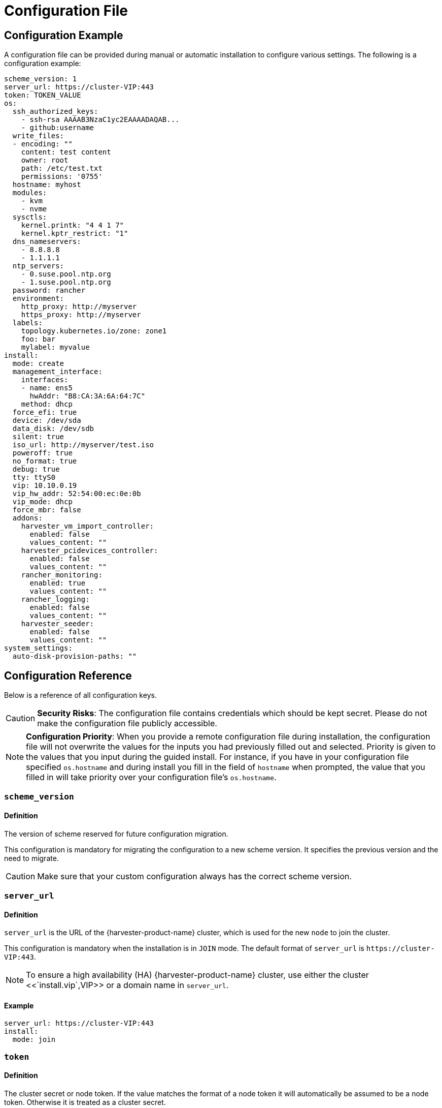 = Configuration File

== Configuration Example

A configuration file can be provided during manual or automatic installation to configure various settings. The following is a configuration example:

[,yaml]
----
scheme_version: 1
server_url: https://cluster-VIP:443
token: TOKEN_VALUE
os:
  ssh_authorized_keys:
    - ssh-rsa AAAAB3NzaC1yc2EAAAADAQAB...
    - github:username
  write_files:
  - encoding: ""
    content: test content
    owner: root
    path: /etc/test.txt
    permissions: '0755'
  hostname: myhost
  modules:
    - kvm
    - nvme
  sysctls:
    kernel.printk: "4 4 1 7"
    kernel.kptr_restrict: "1"
  dns_nameservers:
    - 8.8.8.8
    - 1.1.1.1
  ntp_servers:
    - 0.suse.pool.ntp.org
    - 1.suse.pool.ntp.org
  password: rancher
  environment:
    http_proxy: http://myserver
    https_proxy: http://myserver
  labels:
    topology.kubernetes.io/zone: zone1
    foo: bar
    mylabel: myvalue
install:
  mode: create
  management_interface:
    interfaces:
    - name: ens5
      hwAddr: "B8:CA:3A:6A:64:7C"
    method: dhcp
  force_efi: true
  device: /dev/sda
  data_disk: /dev/sdb
  silent: true
  iso_url: http://myserver/test.iso
  poweroff: true
  no_format: true
  debug: true
  tty: ttyS0
  vip: 10.10.0.19
  vip_hw_addr: 52:54:00:ec:0e:0b
  vip_mode: dhcp
  force_mbr: false
  addons:
    harvester_vm_import_controller:
      enabled: false
      values_content: ""
    harvester_pcidevices_controller:
      enabled: false
      values_content: ""
    rancher_monitoring:
      enabled: true
      values_content: ""
    rancher_logging:
      enabled: false
      values_content: ""
    harvester_seeder:
      enabled: false
      values_content: ""
system_settings:
  auto-disk-provision-paths: ""
----

== Configuration Reference

Below is a reference of all configuration keys.

[CAUTION]
====
*Security Risks*: The configuration file contains credentials which should be kept secret. Please do not make the configuration file publicly accessible.
====

[NOTE]
====
*Configuration Priority*: When you provide a remote configuration file during installation, the configuration file will not overwrite the values for the inputs you had previously filled out and selected.  Priority is given to the values that you input during the guided install.
For instance, if you have in your configuration file specified `os.hostname` and during install you fill in the field of `hostname` when prompted, the value that you filled in will take priority over your configuration file's `os.hostname`.
====

=== `scheme_version`

==== Definition

The version of scheme reserved for future configuration migration.

This configuration is mandatory for migrating the configuration to a new scheme version. It specifies the previous version and the need to migrate.

[CAUTION]
====
Make sure that your custom configuration always has the correct scheme version.
====


=== `server_url`

==== Definition

`server_url` is the URL of the {harvester-product-name} cluster, which is used for the new `node` to join the cluster.

This configuration is mandatory when the installation is in `JOIN` mode. The default format of `server_url` is `+https://cluster-VIP:443+`.

[NOTE]
====

To ensure a high availability (HA) {harvester-product-name} cluster, use either the cluster <<`install.vip`,VIP>> or a domain name in `server_url`.
====


==== Example

[,yaml]
----
server_url: https://cluster-VIP:443
install:
  mode: join
----

=== `token`

==== Definition

The cluster secret or node token. If the value matches the format of a node token it will
automatically be assumed to be a node token. Otherwise it is treated as a cluster secret.

In order for a new node to join the cluster, the token should match what the server has.

==== Example

[,yaml]
----
token: myclustersecret
----

Or a node token

[,yaml]
----
token: "K1074ec55daebdf54ef48294b0ddf0ce1c3cb64ee7e3d0b9ec79fbc7baf1f7ddac6::node:77689533d0140c7019416603a05275d4"
----

'''

&nbsp;

=== `os.ssh_authorized_keys`

==== Definition

A list of SSH authorized keys that should be added to the default user, `rancher`. SSH keys can be obtained from GitHub user accounts by using the format
`+github:${USERNAME}+`. This is done by downloading the keys from `+https://github.com/${USERNAME}.keys+`.

==== Example

[,yaml]
----
os:
  ssh_authorized_keys:
    - "ssh-rsa AAAAB3NzaC1yc2EAAAADAQABAAABAQC2TBZGjE+J8ag11dzkFT58J3XPONrDVmalCNrKxsfADfyy0eqdZrG8hcAxAR/5zuj90Gin2uBR4Sw6Cn4VHsPZcFpXyQCjK1QDADj+WcuhpXOIOY3AB0LZBly9NI0ll+8lo3QtEaoyRLtrMBhQ6Mooy2M3MTG4JNwU9o3yInuqZWf9PvtW6KxMl+ygg1xZkljhemGZ9k0wSrjqif+8usNbzVlCOVQmZwZA+BZxbdcLNwkg7zWJSXzDIXyqM6iWPGXQDEbWLq3+HR1qKucTCSxjbqoe0FD5xcW7NHIME5XKX84yH92n6yn+rxSsyUfhJWYqJd+i0fKf5UbN6qLrtd/D"
    - "github:ibuildthecloud"
----

=== `os.write_files`

A list of files to write to disk on boot. The `encoding` field specifies the content's encoding. Valid `encoding` values are:

* `""`: content data are written in plain text. In this case, the `encoding` field can be also omitted.
* `b64`, `base64`: content data are base64-encoded.
* `gz`, `gzip`: content data are gzip-compressed.
* `gz+base64`, `gzip+base64`, `gz+b64`, `gzip+b64`: content data are gzip-compressed first and then base64-encoded.

Example

[,yaml]
----
os:
  write_files:
  - encoding: b64
    content: CiMgVGhpcyBmaWxlIGNvbnRyb2xzIHRoZSBzdGF0ZSBvZiBTRUxpbnV4...
    owner: root:root
    path: /etc/connman/main.conf
    permissions: '0644'
  - content: |
      # My new /etc/sysconfig/samba file

      SMDBOPTIONS="-D"
    path: /etc/sysconfig/samba
  - content: !!binary |
      f0VMRgIBAQAAAAAAAAAAAAIAPgABAAAAwARAAAAAAABAAAAAAAAAAJAVAAAAAA
      AEAAHgAdAAYAAAAFAAAAQAAAAAAAAABAAEAAAAAAAEAAQAAAAAAAwAEAAAAAAA
      AAAAAAAAAwAAAAQAAAAAAgAAAAAAAAACQAAAAAAAAAJAAAAAAAAcAAAAAAAAAB
      ...
    path: /bin/arch
    permissions: '0555'
  - content: |
      15 * * * * root ship_logs
    path: /etc/crontab
----

=== `os.persistent_state_paths`

==== Definition

The `os.persistent_state_paths` option allows you to configure custom paths where modifications made to files will persist across reboots. Any changes to files in these paths will not be lost after a reboot.

==== Example

Refer to the following example config for installing `rook-ceph`:

[,yaml]
----
os:
  persistent_state_paths:
    - /var/lib/rook
    - /var/lib/ceph
  modules:
    - rbd
    - nbd
----

=== `os.after_install_chroot_commands`

==== Definition

You can add additional software packages with `after_install_chroot_commands`. The `after-install-chroot` stage, provided by https://rancher.github.io/elemental-toolkit/docs/[elemental-toolkit], allows you to execute commands not restricted by file system write issues, ensuring the persistence of user-defined commands even after a system reboot.

==== Example

Refer to the following example config for installing an RPM package in {harvester-product-name}:

[,yaml]
----
os:
  after_install_chroot_commands:
    - rpm -ivh <the url of rpm package>
----

DNS resolution is unavailable in the `after-install-chroot stage`, and the `nameserver` might not be available. If you need to access a domain name to install a package using an URL, create a temporary `/etc/resolv.conf` file first. For example:

[,yaml]
----
os:
  after_install_chroot_commands:
    - "rm -f /etc/resolv.conf && echo 'nameserver 8.8.8.8' | sudo tee /etc/resolv.conf"
    - "mkdir /usr/local/bin"
    - "curl -fsSL -o get_helm.sh https://raw.githubusercontent.com/helm/helm/main/scripts/get-helm-3 && chmod 700 get_helm.sh && ./get_helm.sh"
    - "rm -f /etc/resolv.conf && ln -s /var/run/netconfig/resolv.conf /etc/resolv.conf"
----

[NOTE]
====

Upgrading {harvester-product-name} causes the changes to the OS in the `after-install-chroot` stage to be lost. You must also configure the `after-upgrade-chroot` to make your changes persistent across an upgrade. Refer to https://rancher.github.io/elemental-toolkit/docs/customizing/runtime_persistent_changes/[Runtime persistent changes] before upgrading.
====


=== `os.hostname`

==== Definition

Set the system hostname. The installer will generate a random hostname if the user doesn't provide a value.

==== Example

[,yaml]
----
os:
  hostname: myhostname
----

=== `os.modules`

==== Definition

A list of kernel modules to be loaded on start.

==== Example

[,yaml]
----
os:
  modules:
    - kvm
    - nvme
----

=== `os.sysctls`

==== Definition

Kernel sysctl to set up on start. These are the typical configurations found in `/etc/sysctl.conf`.
Values must be specified as strings.

==== Example

[,yaml]
----
os:
  sysctls:
    kernel.printk: 4 4 1 7 # the YAML parser will read as a string
    kernel.kptr_restrict: "1" # force the YAML parser to read as a string
----

=== `os.dns_nameservers`

==== Definition

*Fallback* DNS name servers to use if DNS is not configured by DHCP or in the OS.

==== Example

[,yaml]
----
os:
  dns_nameservers:
    - 8.8.8.8
    - 1.1.1.1
----

=== `os.ntp_servers`

==== Definition

*Fallback* ntp servers to use if NTP is not configured elsewhere in the OS. Highly recommend to configure `os.ntp_servers` to avoid time synchronization issue between machines.

==== Example

[,yaml]
----
os:
  ntp_servers:
    - 0.suse.pool.ntp.org
    - 1.suse.pool.ntp.org
----

=== `os.password`

==== Definition

The password for the default user, `rancher`. By default, there is no password for the `rancher` user.
If you set a password at runtime it will be reset on the next boot. The
value of the password can be clear text or an encrypted form. The easiest way to get this encrypted
form is to change your password on a Linux system and copy the value of the second field from
`/etc/shadow`. You can also encrypt a password using OpenSSL. For the supported encryption algorithms, refer to the table below.

[cols="^,^,^"]
|===
| Algorithm | Command | Support

| SHA-512
| `openssl passwd -6`
| Yes

| SHA-256
| `openssl passwd -5`
| Yes

| MD5
| `openssl passwd -1`
| Yes

| MD5, Apache variant
| `openssl passwd -apr1`
| Yes

| AIX-MD5
| `openssl passwd -aixmd5`
| No
|===

==== Example

Encrypted:

[,yaml]
----
os:
  password: "$6$kZYUnRaTxNdg4W8H$WSEJydGWsNpaRbbbRdTDLJ2hDLbkizxSFGW2RtexlqG6njEATaGQG9ssztjaKDCsaNUPBZ1E1YdsvSLMAi/IO/"
----

Or clear text:

[,yaml]
----
os:
  password: supersecure
----

=== `os.environment`

==== Definition

Environment variables to be set on K3s and other processes like the boot process.
Primary use of this field is to set the HTTP proxy.

==== Example

[,yaml]
----
os:
  environment:
    http_proxy: http://myserver
    https_proxy: http://myserver
----

[NOTE]
====

This example sets the HTTP(S) proxy for *foundational OS components*.
To set up an HTTP(S) proxy for {harvester-product-name} components such as fetching external images and backup to S3 services,
see link:../advanced/settings.adoc#http-proxy[Settings/http-proxy].
====


=== `os.labels`

==== Definition

Labels to be added to this Node.

==== Example

[,yaml]
----
os:
  labels:
    topology.kubernetes.io/zone: zone1
    foo: bar
    mylabel: myvalue
----

=== `os.sshd.sftp`

==== Definition

Subsystem used to configure the OpenSSH Daemon (sshd). {harvester-product-name} currently only supports `sftp`.

==== Example

[,yaml]
----
os:
  sshd:
    sftp: true  #  The SFTP subsystem is enabled.
----

'''

&nbsp;

=== `install.addons`

*Definition*: Setting that defines the default add-on status. {harvester-product-name} add-ons are disabled by default.

*Supported values*:

* `vm-import-controller` (chartName: harvester-vm-import-controller)
* `pcidevices-controller` (chartName: harvester-pcidevices-controller)
* `rancher-monitoring`
* `rancher-logging`
* `harvester-seeder` (experimental)

*Example*:

[,yaml]
----
install:
  addons:
    rancher_monitoring:
      enabled: true
    rancher_logging:
      enabled: false
----

=== `install.automatic`

*Definition*: Setting that forces the installer to skip the interactive steps in the installation process.

When enabled, the configuration is either retrieved from the value of `harvester.install.config_url` or defined individually using kernel parameters.

=== `install.data_disk`

*Definition*: Default device for storing VM data.

When installing via PXE, use `/dev/disk/by-id/$id` or `/dev/disk/by-path/$path` to specify the storage device if the server contains multiple physical volumes.

*Default value*: Storage device configured in the setting `install.device`

*Example*:

[,yaml]
----
install:
  data_disk: /dev/sdb
----

=== `install.debug`

*Definition*: Setting that enables additional logging and debugging during installation.

=== `install.device`

*Definition*: Device on which the {harvester-product-name} operating system is installed.

When installing via PXE, use `/dev/disk/by-id/$id` or `/dev/disk/by-path/$path` to specify the storage device if the server contains multiple physical volumes.

=== `install.force_efi`

*Definition*: Setting that forces EFI installation even when EFI is not detected.

*Default value*: `false`

=== `install.force_mbr`

*Definition*: Setting that forces usage of MBR partitioning on BIOS systems.

{harvester-product-name} uses GPT partitioning on UEFI and BIOS systems by default. Compatibility issues may require you to use MBR partitioning instead.

If you specify the same storage device for both `install.device` and `install.data_disk`, {harvester-product-name} creates an additional partition for storing VM data. This additional partition is not created when you force usage of MBR partitioning. Instead, VM data is stored in a partition that stores OS data.

*Example*:

[,yaml]
----
install:
  force_mbr: true
----

=== `install.harvester.longhorn.default_settings.guaranteedInstanceManagerCPU`

*Definition*: Percentage of the total allocatable CPU on each node to be reserved for each Longhorn Instance Manager pod.

Using the default value is recommended for high system availability. When deploying single-node clusters, you can specify a value less than 12.

For more information about how to set the correct value, see https://documentation.suse.com/cloudnative/storage/1.7/en/longhorn-system/settings.html#_guaranteed_instance_manager_cpu[Guaranteed Instance Manager CPU] in the {longhorn-product-name} documentation.

*Default value*: 12

*Supported values*: 0 to 12. All other values are considered 12.

*Example*:

----
  harvester:
    longhorn:
      default_settings:
        guaranteedInstanceManagerCPU: 6
----

=== `install.harvester.storage_class.replica_count`

*Definition*: Replica count of the default StorageClass `harvester-longhorn`.

Using the default value is recommended for high storage availability. When deploying single-node clusters, you must set the value to 1.

For more information, see https://documentation.suse.com/cloudnative/storage/1.7/en/longhorn-system/settings.html#_default_replica_count[Default Replica Count] in the {longhorn-product-name} documentation.

*Default value*: 3

*Supported values*: 1 to 3. All other values are considered 3.

*Example*:

[,yaml]
----
install:
  harvester:
    storage_class:
      replica_count: 1
----

=== `install.iso_url`

*Definition*: URL of ISO image to be downloaded and used to install {harvester-product-name} when booting from the kernel or vmlinuz.

=== `install.management_interface`

*Definition*: Network interfaces for the host machine.

{harvester-product-name} uses the https://www.freedesktop.org/software/systemd/man/systemd.net-naming-scheme.html[systemd net naming scheme]. Ensure that the interface name is present on the target machine before installation.

*Fields*:

* `method`: Method used to assign an IP to the network. Supported values:
 ** `dhcp`: An IP is requested from the DHCP server.
 ** `static`: IP and gateway addresses are manually assigned.
* `ip`: Static IP assigned to the network. This field is required when the value of `method` is `static`.
* `subnet_mask`: Subnet mask of the network. This field is required when the value of `method` is `static`.
* `gateway`: Gateway address assigned to the network. This field is required when the value of `method` is `static`.
* `interfaces`: Array of network interfaces. The installer combines the specified interfaces (slaves) into a single logical bonded interface.
 ** `interfaces.name`: Name of a slave interface.
 ** `interfaces.hwAddr`: Hardware MAC address of a slave interface. This field is optional.
* `bond_options`: Options for https://www.kernel.org/doc/Documentation/networking/bonding.txt[bonded interfaces]. When unspecified, the following options are used:
 ** `mode`: balance-tlb
 ** `miimon`: 100
* `mtu`: Maximum transmission unit (MTU) for the interface.
* `vlan_id`: VLAN ID for the interface.

*Example*:

[,yaml]
----
install:
  mode: create
  management_interface:
    interfaces:
    - name: ens5
      hwAddr: "B8:CA:3A:6A:64:7D"  # Optional
    method: dhcp
    bond_options:
      mode: balance-tlb
      miimon: 100
    mtu: 1492
    vlan_id: 101
----

=== `install.mode`

*Definition*: Mode of installation.

*Supported values*:

* `create`: Create a new {harvester-product-name} cluster.
* `join`: Join an existing {harvester-product-name} cluster. You must specify the `server_url`.

*Example*:

[,yaml]
----
install:
  mode: create
----

=== `install.no_format`

Definition: Setting that prevents partitioning and formatting of the installation disk.

=== `install.persistent_partition_size`

*Definition*: Size of the partition COS_PERSISTENT in Gi or Mi.

This partition stores data such as system packages and container images. The minimum value is 150 Gi.

*Default value*: 150 Gi

*Example*:

[,yaml]
----
install:
  persistent_partition_size: 150Gi
----

=== `install.poweroff`

*Definition*: Setting that shuts down (instead of rebooting) the server after installation.

=== `install.rawdiskimagepath`

*Definition*: Setting that forces the installer to only install the {harvester-product-name} hypervisor (without any configuration). You must enable `harvester.install.automatic` to use this setting.

=== `install.role`

*Definition*: Role assigned to a node at the time of installation. When unspecified, the `default` role is assigned.

* `default`: Allows a node to function as a management node or a worker node.
* `management`: Allows a node to be prioritized when {harvester-product-name} promotes nodes to management nodes.
* `worker`: Restricts a node to being a worker node (never promoted to management node) in a specific cluster.
* `witness`: Restricts a node to being a witness node (only functions as an etcd node) in a specific cluster.

=== `install.silent`

____
Definition: Reserved
____

=== `install.skipchecks`

*Definition*: Setting that allows installation to proceed even if minimum requirements for production use are not met

The installer automatically checks if the hardware meets the link:./requirements/#hardware-requirements[minimum requirements] for production use. When performing automated installation via link:./pxe-boot-install[PXE Boot], if any of the checks fail, installation is stopped, and warnings are printed to the system console and saved to `/var/log/console.log` in the installation environment.

To override this behavior, set `install.skipchecks=true`. When set to `true`, warning messages are still saved to `/var/log/console.log`, but the installation proceeds even if hardware requirements for production use are not met.

*Default value*: `false`

*Example*:

[,yaml]
----
install:
  skipchecks: true
----

=== `install.tty`

*Definition*: TTY device used for the console.

*Example*:

[,yaml]
----
install:
  tty: ttyS0,115200n8
----

=== `install.vip`

*Definition*: VIP of the {harvester-product-name} management endpoint.

After installation, you can access the UI at `https://<VIP>`.

=== `install.vip_mode`

*Definition*: Mode of assigning the VIP.

*Supported values*:

* `dhcp`: DHCP requests are sent to obtain the VIP. You must specify the hardware address using the `install.vip_hw_addr` field.
* `static`: A static VIP is used.

*Example*:

[,yaml]
----
install:
  vip: 192.168.0.100
  vip_mode: static
----

=== `install.vip_hw_addr`

*Definition*: Hardware address corresponding to the VIP.

You must configure an on-premises DHCP server to offer the configured VIP. This field is required when the value of `install.vip_mode` is `dhcp`. For more information, see xref:../../installation-setup/management-address.adoc[Management Address].

*Example*:

[,yaml]
----
install:
  vip: 10.10.0.19
  vip_mode: dhcp
  vip_hw_addr: 52:54:00:ec:0e:0b
----

=== `install.webhooks`

*Definition*: Webhooks that allow you to receive notifications for certain installer-related events.

The installer sends HTTP requests to the specified URL. Multiple requests can be sent for a single event but if one request fails, the remaining requests are not sent.

*Fields*:

* `event`: Event type that triggers an HTTP action on the webhook.
 ** `STARTED`: The installation has started.
 ** `SUCCEEDED`: The installation was completed without errors.
 ** `FAILED`: The installation was unsuccessful.
* `method`: HTTP method
* `url`: URL to which HTTP requests are sent
* `insecure`: When set to `true`, {harvester-product-name} does not verify the server's certificate. The default value is `false`.
* `basicAuth`: When set to `true`, the "Basic" HTTP authentication scheme is used.
* `headers`: When set to `true`, custom headers are included in the HTTP requests. Headers such as `Content-Length` are automatically included.
* `payload`*: When set to `true`, payload data is sent with the HTTP requests. You may need to set the correct Content-Type header in the `headers` field to ensure that the server accepts the request.

*Example*:

[,yaml]
----
install:
  webhooks:
    - event: SUCCEEDED
      method: GET
      url: http://10.100.0.100/cblr/svc/op/nopxe/system/{{.Hostname}}
    - event: STARTED
      method: GET
      url: https://10.100.0.100/started/{{.Hostname}}
      insecure: true
      basicAuth:
        user: admin
        password: p@assword
    - event: FAILED
      method: POST
      url: http://10.100.0.100/record
      headers:
        Content-Type:
           - 'application/json; charset=utf-8'
      payload: |
        {
          "host": "{{.Hostname}}",
          "device": "hd"
        }
----

=== `install.wipedisks`

*Definition*: Setting that clears all disk partitions on the host using the `sgdisk` command.

=== `install.with-net-images`

*Definition*: Setting that determines if images are pulled from the internet after installation.

The value of this field is typically derived from the kernel parameter `harvester.install.with_net_images`. When the value is `true`, {harvester-product-name} does not preload images packaged in the installation medium, and instead pulls images from the internet when necessary.

'''

&nbsp;

=== `system_settings`

==== Definition

You can overwrite the default system settings by configuring `system_settings`.
See the xref:./settings.adoc[Settings] page for additional information and the list of all the options.

[NOTE]
====

Overwriting system settings only works when {harvester-product-name} is installed in "create" mode.
If you install {harvester-product-name} in "join" mode, this setting is ignored.
Installing in "join" mode will adopt the system settings from the existing system.
====


==== Example

The example below overwrites `containerd-registry`, `http-proxy` and `ui-source` settings. The values must be a `string`.

[,yaml]
----
system_settings:
  containerd-registry: '{"Mirrors": {"docker.io": {"Endpoints": ["https://myregistry.local:5000"]}}, "Configs": {"myregistry.local:5000": {"Auth": {"Username": "testuser", "Password": "testpassword"}, "TLS": {"InsecureSkipVerify": false}}}}'
  http-proxy: '{"httpProxy": "http://my.proxy", "httpsProxy": "https://my.proxy", "noProxy": "some.internal.svc"}'
  ui-source: auto
----
